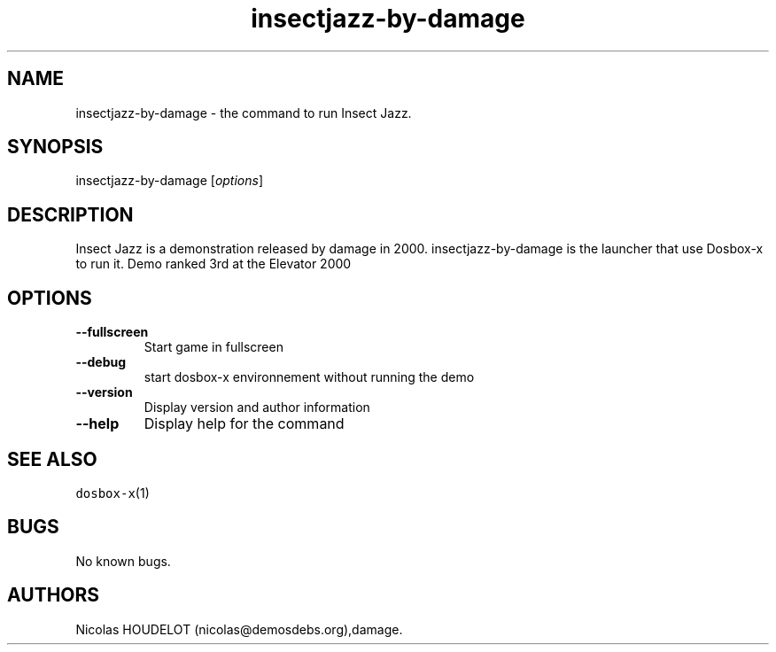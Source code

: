 .\" Automatically generated by Pandoc 2.5
.\"
.TH "insectjazz\-by\-damage" "6" "2020\-05\-30" "Insect Jazz User Manuals" ""
.hy
.SH NAME
.PP
insectjazz\-by\-damage \- the command to run Insect Jazz.
.SH SYNOPSIS
.PP
insectjazz\-by\-damage [\f[I]options\f[R]]
.SH DESCRIPTION
.PP
Insect Jazz is a demonstration released by damage in 2000.
insectjazz\-by\-damage is the launcher that use Dosbox\-x to run it.
Demo ranked 3rd at the Elevator 2000
.SH OPTIONS
.TP
.B \-\-fullscreen
Start game in fullscreen
.TP
.B \-\-debug
start dosbox\-x environnement without running the demo
.TP
.B \-\-version
Display version and author information
.TP
.B \-\-help
Display help for the command
.SH SEE ALSO
.PP
\f[C]dosbox\-x\f[R](1)
.SH BUGS
.PP
No known bugs.
.SH AUTHORS
Nicolas HOUDELOT (nicolas\[at]demosdebs.org),damage.
